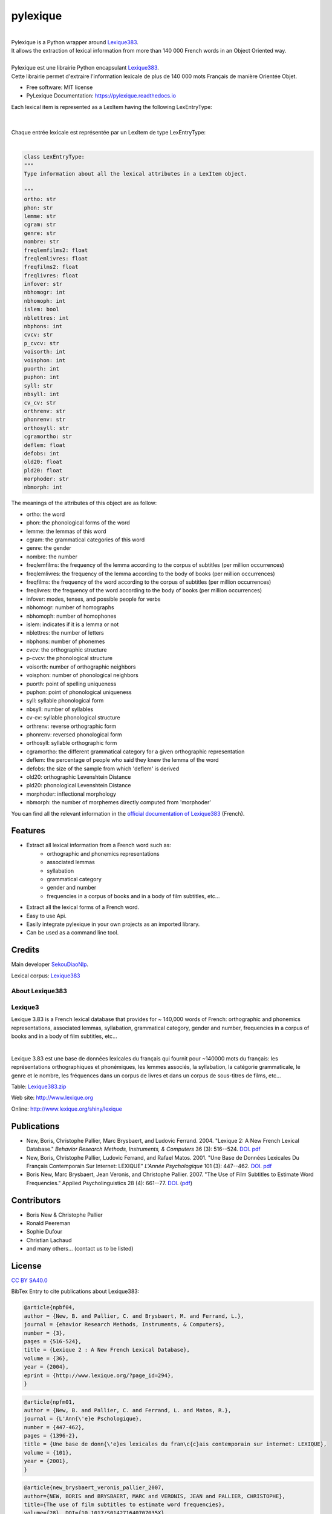 =========
pylexique
=========


.. image:: https://img.shields.io/badge/Maintained%3F-yes-green.svg
        :target: https://GitHub.com/SekouDiaoNlp/pylexique/graphs/commit-activity
        :alt: Package Maintenance Status

.. image:: https://img.shields.io/badge/maintainer-SekouDiaoNlp-blue
        :target: https://GitHub.com/SekouDiaoNlp/pylexique
        :alt: Package Maintener

.. image:: https://img.shields.io/github/checks-status/SekouDiaoNlp/mlconjug3/master?label=Build%20status%20on%20Windows%2C%20MacOs%20and%20Linux
        :target: https://github.com/SekouDiaoNlp/pylexique/actions/workflows/main.yml
        :alt: Build status on Windows, MacOs and Linux

.. image:: https://img.shields.io/pypi/v/pylexique.svg
        :target: https://pypi.python.org/pypi/pylexique
        :alt: Pypi Python Package Index Status

.. image:: https://anaconda.org/conda-forge/pylexique/badges/version.svg
        :target: https://anaconda.org/conda-forge/pylexique
        :alt: Anaconda Package Index Status

.. image:: https://img.shields.io/pypi/pyversions/pylexique
        :target: https://pypi.python.org/pypi/pylexique
        :alt: Compatible Python versions

.. image:: https://img.shields.io/conda/pn/conda-forge/pylexique?color=dark%20green&label=Supported%20platforms
        :target: https://anaconda.org/conda-forge/pylexique
        :alt: Supported platforms

.. image:: https://readthedocs.org/projects/pylexique/badge/?version=latest
        :target: https://pylexique.readthedocs.io/en/latest
        :alt: Documentation Status

.. image:: https://pyup.io/repos/github/SekouDiaoNlp/pylexique/shield.svg
        :target: https://pyup.io/repos/github/SekouDiaoNlp/pylexique/
        :alt: Dependencies status

.. image:: https://codecov.io/gh/SekouDiaoNlp/pylexique/branch/master/graph/badge.svg?token=EiEXyUJGpF
        :target: https://codecov.io/gh/SekouDiaoNlp/pylexique
        :alt: Code Coverage Status

.. image:: https://snyk-widget.herokuapp.com/badge/pip/pylexique/badge.svg
        :target: https://snyk.io/test/github/SekouDiaoNlp/pylexique?targetFile=requirements.txt
        :alt: Code Vulnerability Status

.. image:: https://img.shields.io/pypi/dm/pylexique?label=PyPi%20Downloads
        :target: https://pypi.org/project/pylexique/
        :alt: PyPI Downloads

.. image:: https://img.shields.io/conda/dn/conda-forge/pylexique?label=Anaconda%20Total%20Downloads
        :target: https://anaconda.org/conda-forge/pylexique
        :alt: Conda


|


| Pylexique is a Python wrapper around Lexique383_.

| It allows the extraction of lexical information from more than 140 000 French words in an Object Oriented way.

|

| Pylexique est une librairie Python encapsulant Lexique383_.

| Cette librairie permet d'extraire l'information lexicale de plus de 140 000 mots Français de manière Orientée Objet.


* Free software: MIT license
* PyLexique Documentation: https://pylexique.readthedocs.io

| Each lexical item is represented as a LexItem having the following LexEntryType:
|
|
| Chaque entrée lexicale est représentée par un LexItem de type LexEntryType:
|

.. code-block:: python

        class LexEntryType:
        """
        Type information about all the lexical attributes in a LexItem object.

        """
        ortho: str
        phon: str
        lemme: str
        cgram: str
        genre: str
        nombre: str
        freqlemfilms2: float
        freqlemlivres: float
        freqfilms2: float
        freqlivres: float
        infover: str
        nbhomogr: int
        nbhomoph: int
        islem: bool
        nblettres: int
        nbphons: int
        cvcv: str
        p_cvcv: str
        voisorth: int
        voisphon: int
        puorth: int
        puphon: int
        syll: str
        nbsyll: int
        cv_cv: str
        orthrenv: str
        phonrenv: str
        orthosyll: str
        cgramortho: str
        deflem: float
        defobs: int
        old20: float
        pld20: float
        morphoder: str
        nbmorph: int

The meanings of the attributes of this object are as follow:

* ortho: the word
* phon: the phonological forms of the word
* lemme: the lemmas of this word
* cgram: the grammatical categories of this word
* genre: the gender
* nombre: the number
* freqlemfilms: the frequency of the lemma according to the corpus of subtitles (per million occurrences)
* freqlemlivres: the frequency of the lemma according to the body of books (per million occurrences)
* freqfilms: the frequency of the word according to the corpus of subtitles (per million occurrences)
* freqlivres: the frequency of the word according to the body of books (per million occurrences)
* infover: modes, tenses, and possible people for verbs
* nbhomogr: number of homographs
* nbhomoph: number of homophones
* islem: indicates if it is a lemma or not
* nblettres: the number of letters
* nbphons: number of phonemes
* cvcv: the orthographic structure
* p-cvcv: the phonological structure
* voisorth: number of orthographic neighbors
* voisphon: number of phonological neighbors
* puorth: point of spelling uniqueness
* puphon: point of phonological uniqueness
* syll: syllable phonological form
* nbsyll: number of syllables
* cv-cv: syllable phonological structure
* orthrenv: reverse orthographic form
* phonrenv: reversed phonological form
* orthosyll: syllable orthographic form
* cgramortho: the different grammatical category for a given orthographic representation
* deflem: the percentage of people who said they knew the lemma of the word
* defobs: the size of the sample from which 'deflem' is derived
* old20:  orthographic Levenshtein Distance
* pld20: phonological Levenshtein Distance
* morphoder: inflectional morphology
* nbmorph: the number of morphemes directly computed from 'morphoder'


You can find all the relevant information in the `official documentation of Lexique383`_ (French).


Features
--------

* Extract all lexical information from a French  word such as:
    * orthographic and phonemics representations
    * associated lemmas
    * syllabation
    * grammatical category
    * gender and number
    * frequencies in a corpus of books and in a body of film subtitles, etc...
* Extract all the lexical forms of a French word.
* Easy to use Api.
* Easily integrate pylexique in your own projects as an imported library.
* Can be used as a command line tool.

Credits
-------

Main developer SekouDiaoNlp_.

Lexical corpus: Lexique383_

About Lexique383
================

Lexique3
========

Lexique 3.83 is a French lexical database that provides
for ~ 140,000 words of French: orthographic and phonemics representations,
associated lemmas, syllabation, grammatical category, gender and number,
frequencies in a corpus of books and in a body of film subtitles, etc...

|

Lexique 3.83 est une base de données lexicales du français qui fournit
pour ~140000 mots du français: les représentations orthographiques et
phonémiques, les lemmes associés, la syllabation, la catégorie
grammaticale, le genre et le nombre, les fréquences dans un corpus de
livres et dans un corpus de sous-titres de films, etc...

Table: `Lexique383.zip`_

Web site: http://www.lexique.org

Online: http://www.lexique.org/shiny/lexique

Publications
------------

-  New, Boris, Christophe Pallier, Marc Brysbaert, and Ludovic Ferrand.
   2004. "Lexique 2: A New French Lexical Database." *Behavior Research
   Methods, Instruments, & Computers* 36 (3): 516--524.
   `DOI <https://doi.org/10.3758/bf03195598>`__.
   `pdf`_

-  New, Boris, Christophe Pallier, Ludovic Ferrand, and Rafael Matos.
   2001. "Une Base de Données Lexicales Du Français Contemporain Sur
   Internet: LEXIQUE" *L'Année Psychologique* 101 (3): 447--462.
   `DOI <https://doi.org/10.1017/S014271640707035X>`__.
   `pdf <https://docs.google.com/viewer?url=http://www.lexique.org/outils/Lexique_Annee.pdf>`__

-  Boris New, Marc Brysbaert, Jean Veronis, and Christophe Pallier.
   2007. "The Use of Film Subtitles to Estimate Word Frequencies."
   Applied Psycholinguistics 28 (4): 661--77.
   `DOI <https://doi.org/10.1017/S014271640707035X>`__.
   (`pdf <https://drive.google.com/file/d/1uvKrxGqETXkFeRH4PcYaql8ES9FjEdbV/view?usp=sharing>`__)

Contributors
------------

-  Boris New & Christophe Pallier
-  Ronald Peereman
-  Sophie Dufour
-  Christian Lachaud
-  and many others... (contact us to be listed)

License
-------

`CC BY SA40.0`_

.. _Lexique383.zip: http://www.lexique.org/databases/Lexique383/Lexique383.zip
.. _pdf: https://docs.google.com/viewer?url=http://sites.google.com/site/borisnew/pub/New-et-al2004-BRMIC.pdf?attredirects=0
.. _CC BY SA40.0: LICENSE-CC-BY-SA4.0.txt


BibTex Entry to cite publications about Lexique383:


.. code:: bibtex

    @article{npbf04,
    author = {New, B. and Pallier, C. and Brysbaert, M. and Ferrand, L.},
    journal = {ehavior Research Methods, Instruments, & Computers},
    number = {3},
    pages = {516-524},
    title = {Lexique 2 : A New French Lexical Database},
    volume = {36},
    year = {2004},
    eprint = {http://www.lexique.org/?page_id=294},
    }

.. code:: bibtex

    @article{npfm01,
    author = {New, B. and Pallier, C. and Ferrand, L. and Matos, R.},
    journal = {L'Ann{\'e}e Pschologique},
    number = {447-462},
    pages = {1396-2},
    title = {Une base de donn{\'e}es lexicales du fran\c{c}ais contemporain sur internet: LEXIQUE},
    volume = {101},
    year = {2001},
    }

.. code:: bibtex

    @article{new_brysbaert_veronis_pallier_2007,
    author={NEW, BORIS and BRYSBAERT, MARC and VERONIS, JEAN and PALLIER, CHRISTOPHE},
    title={The use of film subtitles to estimate word frequencies},
    volume={28}, DOI={10.1017/S014271640707035X},
    number={4}, journal={Applied Psycholinguistics},
    publisher={Cambridge University Press},
    year={2007},
    pages={661–677}}

BibTeX
------

If you want to cite pylexique in an academic publication use this citation format:

.. code:: bibtex

   @article{pylexique,
     title={pylexique},
     author={Sekou Diao},
     journal={GitHub. Note: https://github.com/SekouDiaoNlp/pylexique Cited by},
     year={2021}
   }


.. _Lexique383: http://www.lexique.org/
.. _SekouDiaoNlp: https://github.com/SekouDiaoNlp
.. _`official documentation of Lexique383`: http://lexique.org/_documentation/Manuel_Lexique.3.2.pdf
